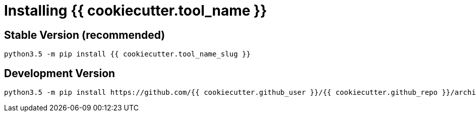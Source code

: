 = Installing {{ cookiecutter.tool_name }}

== Stable Version *(recommended)*

[source,bash]
----
python3.5 -m pip install {{ cookiecutter.tool_name_slug }}
----

== Development Version

[source,bash]
----
python3.5 -m pip install https://github.com/{{ cookiecutter.github_user }}/{{ cookiecutter.github_repo }}/archive/develop.zip
----
